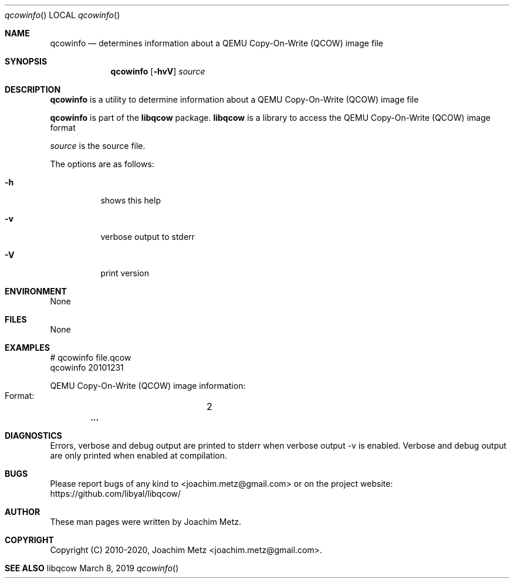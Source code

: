 .Dd March  8, 2019
.Dt qcowinfo
.Os libqcow
.Sh NAME
.Nm qcowinfo
.Nd determines information about a QEMU Copy-On-Write (QCOW) image file
.Sh SYNOPSIS
.Nm qcowinfo
.Op Fl hvV
.Ar source
.Sh DESCRIPTION
.Nm qcowinfo
is a utility to determine information about a QEMU Copy-On-Write (QCOW) image file
.Pp
.Nm qcowinfo
is part of the
.Nm libqcow
package.
.Nm libqcow
is a library to access the QEMU Copy-On-Write (QCOW) image format
.Pp
.Ar source
is the source file.
.Pp
The options are as follows:
.Bl -tag -width Ds
.It Fl h
shows this help
.It Fl v
verbose output to stderr
.It Fl V
print version
.El
.Sh ENVIRONMENT
None
.Sh FILES
None
.Sh EXAMPLES
.Bd -literal
# qcowinfo file.qcow
qcowinfo 20101231

QEMU Copy-On-Write (QCOW) image information:
        Format:		2
.Dl        ...

.Ed
.Sh DIAGNOSTICS
Errors, verbose and debug output are printed to stderr when verbose output \-v is enabled.
Verbose and debug output are only printed when enabled at compilation.
.Sh BUGS
Please report bugs of any kind to <joachim.metz@gmail.com> or on the project website:
https://github.com/libyal/libqcow/
.Sh AUTHOR
These man pages were written by Joachim Metz.
.Sh COPYRIGHT
Copyright (C) 2010-2020, Joachim Metz <joachim.metz@gmail.com>.
.Sh SEE ALSO
